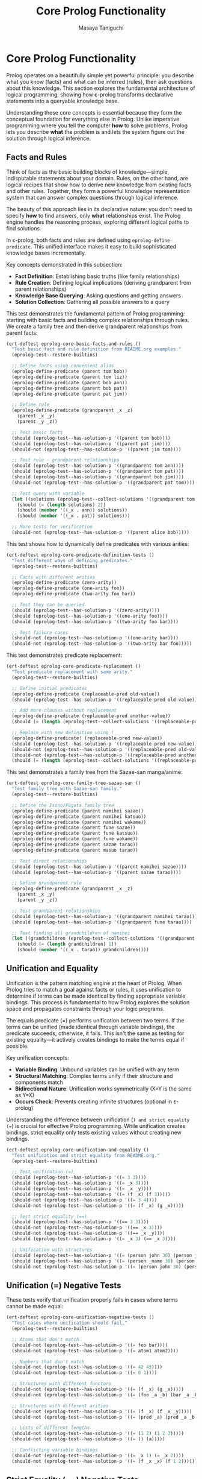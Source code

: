 #+TITLE: Core Prolog Functionality
#+AUTHOR: Masaya Taniguchi  
#+PROPERTY: header-args:emacs-lisp :tangle yes

* Core Prolog Functionality

Prolog operates on a beautifully simple yet powerful principle: you describe what you know (facts) and what can be inferred (rules), then ask questions about this knowledge. This section explores the fundamental architecture of logical programming, showing how ε-prolog transforms declarative statements into a queryable knowledge base.

Understanding these core concepts is essential because they form the conceptual foundation for everything else in Prolog. Unlike imperative programming where you tell the computer *how* to solve problems, Prolog lets you describe *what* the problem is and lets the system figure out the solution through logical inference.

** Facts and Rules

Think of facts as the basic building blocks of knowledge—simple, indisputable statements about your domain. Rules, on the other hand, are logical recipes that show how to derive new knowledge from existing facts and other rules. Together, they form a powerful knowledge representation system that can answer complex questions through logical inference.

The beauty of this approach lies in its declarative nature: you don't need to specify *how* to find answers, only *what* relationships exist. The Prolog engine handles the reasoning process, exploring different logical paths to find solutions.

In ε-prolog, both facts and rules are defined using ~eprolog-define-predicate~. This unified interface makes it easy to build sophisticated knowledge bases incrementally.

Key concepts demonstrated in this subsection:
- *Fact Definition*: Establishing basic truths (like family relationships)
- *Rule Creation*: Defining logical implications (deriving grandparent from parent relationships)
- *Knowledge Base Querying*: Asking questions and getting answers
- *Solution Collection*: Gathering all possible answers to a query

This test demonstrates the fundamental pattern of Prolog programming: starting with basic facts and building complex relationships through rules. We create a family tree and then derive grandparent relationships from parent facts:

#+BEGIN_SRC emacs-lisp
(ert-deftest eprolog-core-basic-facts-and-rules ()
  "Test basic fact and rule definition from README.org examples."
  (eprolog-test--restore-builtins)
  
  ;; Define facts using convenient alias
  (eprolog-define-predicate (parent tom bob))
  (eprolog-define-predicate (parent tom liz))
  (eprolog-define-predicate (parent bob ann))
  (eprolog-define-predicate (parent bob pat))
  (eprolog-define-predicate (parent pat jim))
  
  ;; Define rule
  (eprolog-define-predicate (grandparent _x _z)
    (parent _x _y)
    (parent _y _z))
  
  ;; Test basic facts
  (should (eprolog-test--has-solution-p '((parent tom bob))))
  (should (eprolog-test--has-solution-p '((parent pat jim))))
  (should-not (eprolog-test--has-solution-p '((parent jim tom))))
  
  ;; Test rule - grandparent relationships
  (should (eprolog-test--has-solution-p '((grandparent tom ann))))
  (should (eprolog-test--has-solution-p '((grandparent tom pat))))
  (should (eprolog-test--has-solution-p '((grandparent bob jim))))
  (should-not (eprolog-test--has-solution-p '((grandparent pat tom))))
  
  ;; Test query with variable
  (let ((solutions (eprolog-test--collect-solutions '((grandparent tom _x)))))
    (should (= (length solutions) 2))
    (should (member '((_x . ann)) solutions))
    (should (member '((_x . pat)) solutions)))
  
  ;; More tests for verification
  (should-not (eprolog-test--has-solution-p '((parent alice bob)))))
#+END_SRC

This test shows how to dynamically define predicates with various arities:

#+BEGIN_SRC emacs-lisp
(ert-deftest eprolog-core-predicate-definition-tests ()
  "Test different ways of defining predicates."
  (eprolog-test--restore-builtins)
  
  ;; Facts with different arities
  (eprolog-define-predicate (zero-arity))
  (eprolog-define-predicate (one-arity foo))
  (eprolog-define-predicate (two-arity foo bar))
  
  ;; Test they can be queried
  (should (eprolog-test--has-solution-p '((zero-arity))))
  (should (eprolog-test--has-solution-p '((one-arity foo))))
  (should (eprolog-test--has-solution-p '((two-arity foo bar))))
  
  ;; Test failure cases
  (should-not (eprolog-test--has-solution-p '((one-arity bar))))
  (should-not (eprolog-test--has-solution-p '((two-arity bar foo)))))
#+END_SRC

This test demonstrates predicate replacement:

#+BEGIN_SRC emacs-lisp
(ert-deftest eprolog-core-predicate-replacement ()
  "Test predicate replacement with same arity."
  (eprolog-test--restore-builtins)
  
  ;; Define initial predicates
  (eprolog-define-predicate (replaceable-pred old-value))
  (should (eprolog-test--has-solution-p '((replaceable-pred old-value))))
  
  ;; Add more clauses without replacement
  (eprolog-define-predicate (replaceable-pred another-value))
  (should (= (length (eprolog-test--collect-solutions '((replaceable-pred _x)))) 2))
  
  ;; Replace with new definition using !
  (eprolog-define-predicate! (replaceable-pred new-value))
  (should (eprolog-test--has-solution-p '((replaceable-pred new-value))))
  (should-not (eprolog-test--has-solution-p '((replaceable-pred old-value))))
  (should-not (eprolog-test--has-solution-p '((replaceable-pred another-value))))
  (should (= (length (eprolog-test--collect-solutions '((replaceable-pred _x)))) 1)))
#+END_SRC

This test demonstrates a family tree from the Sazae-san manga/anime:

#+BEGIN_SRC emacs-lisp
(ert-deftest eprolog-core-family-tree-sazae-san ()
  "Test family tree with Sazae-san family."
  (eprolog-test--restore-builtins)
  
  ;; Define the Isono/Fuguta family tree
  (eprolog-define-predicate (parent namihei sazae))
  (eprolog-define-predicate (parent namihei katsuo))
  (eprolog-define-predicate (parent namihei wakame))
  (eprolog-define-predicate (parent fune sazae))
  (eprolog-define-predicate (parent fune katsuo))
  (eprolog-define-predicate (parent fune wakame))
  (eprolog-define-predicate (parent sazae tarao))
  (eprolog-define-predicate (parent masuo tarao))
  
  ;; Test direct relationships
  (should (eprolog-test--has-solution-p '((parent namihei sazae))))
  (should (eprolog-test--has-solution-p '((parent sazae tarao))))
  
  ;; Define grandparent rule
  (eprolog-define-predicate (grandparent _x _z)
    (parent _x _y)
    (parent _y _z))
  
  ;; Test grandparent relationships
  (should (eprolog-test--has-solution-p '((grandparent namihei tarao))))
  (should (eprolog-test--has-solution-p '((grandparent fune tarao))))
  
  ;; Test finding all grandchildren of namihei
  (let ((grandchildren (eprolog-test--collect-solutions '((grandparent namihei _x)))))
    (should (= (length grandchildren) 1))
    (should (member '((_x . tarao)) grandchildren))))
#+END_SRC

** Unification and Equality

Unification is the pattern matching engine at the heart of Prolog. When Prolog tries to match a goal against facts or rules, it uses unification to determine if terms can be made identical by finding appropriate variable bindings. This process is fundamental to how Prolog explores the solution space and propagates constraints through your logic programs.

The equals predicate (=) performs unification between two terms. If the terms can be unified (made identical through variable bindings), the predicate succeeds; otherwise, it fails. This isn't the same as testing for existing equality—it actively creates bindings to make the terms equal if possible.

Key unification concepts:
- *Variable Binding*: Unbound variables can be unified with any term
- *Structural Matching*: Complex terms unify if their structure and components match
- *Bidirectional Nature*: Unification works symmetrically (X=Y is the same as Y=X)
- *Occurs Check*: Prevents creating infinite structures (optional in ε-prolog)

Understanding the difference between unification (=) and strict equality (==) is crucial for effective Prolog programming. While unification creates bindings, strict equality only tests existing values without creating new bindings.

#+BEGIN_SRC emacs-lisp
(ert-deftest eprolog-core-unification-and-equality ()
  "Test unification and strict equality from README.org."
  (eprolog-test--restore-builtins)
  
  ;; Test unification (=)
  (should (eprolog-test--has-solution-p '((= 3 3))))
  (should (eprolog-test--has-solution-p '((= _x 3))))
  (should (eprolog-test--has-solution-p '((= _x _y))))
  (should (eprolog-test--has-solution-p '((= (f _x) (f 3)))))
  (should-not (eprolog-test--has-solution-p '((= 3 4))))
  (should-not (eprolog-test--has-solution-p '((= (f _x) (g _x)))))
  
  ;; Test strict equality (==)  
  (should (eprolog-test--has-solution-p '((== 3 3))))
  (should-not (eprolog-test--has-solution-p '((== _x 3))))
  (should-not (eprolog-test--has-solution-p '((== _x _y))))
  (should (eprolog-test--has-solution-p '((= _x 3) (== _x 3))))
  
  ;; Unification with structures
  (should (eprolog-test--has-solution-p '((= (person john 30) (person john 30)))))
  (should (eprolog-test--has-solution-p '((= (person _name 30) (person john 30)))))
  (should-not (eprolog-test--has-solution-p '((= (person john 30) (person jane 30))))))
#+END_SRC

** Unification (=) Negative Tests

These tests verify that unification properly fails in cases where terms cannot be made equal:

#+BEGIN_SRC emacs-lisp
(ert-deftest eprolog-core-unification-negative-tests ()
  "Test cases where unification should fail."
  (eprolog-test--restore-builtins)
  
  ;; Atoms that don't match
  (should-not (eprolog-test--has-solution-p '((= foo bar))))
  (should-not (eprolog-test--has-solution-p '((= atom1 atom2))))
  
  ;; Numbers that don't match
  (should-not (eprolog-test--has-solution-p '((= 42 43))))
  (should-not (eprolog-test--has-solution-p '((= 0 1))))
  
  ;; Structures with different functors
  (should-not (eprolog-test--has-solution-p '((= (f _x) (g _x)))))
  (should-not (eprolog-test--has-solution-p '((= (foo _a _b) (bar _a _b)))))
  
  ;; Structures with different arities
  (should-not (eprolog-test--has-solution-p '((= (f _x) (f _x _y)))))
  (should-not (eprolog-test--has-solution-p '((= (pred _a) (pred _a _b _c)))))
  
  ;; Lists of different lengths
  (should-not (eprolog-test--has-solution-p '((= (1 2) (1 2 3)))))
  (should-not (eprolog-test--has-solution-p '((= () (a)))))
  
  ;; Conflicting variable bindings
  (should-not (eprolog-test--has-solution-p '((= _x 1) (= _x 2))))
  (should-not (eprolog-test--has-solution-p '((= (f _x _x) (f 1 2))))))
#+END_SRC

** Strict Equality (==) Negative Tests

These tests verify that strict equality properly fails when terms are not already identical:

#+BEGIN_SRC emacs-lisp
(ert-deftest eprolog-core-strict-equality-negative-tests ()
  "Test cases where strict equality should fail."
  (eprolog-test--restore-builtins)
  
  ;; Unbound variables
  (should-not (eprolog-test--has-solution-p '((== _x _y))))
  (should-not (eprolog-test--has-solution-p '((== _x 42))))
  (should-not (eprolog-test--has-solution-p '((== _unbound atom))))
  
  ;; Different atoms
  (should-not (eprolog-test--has-solution-p '((== foo bar))))
  (should-not (eprolog-test--has-solution-p '((== yes no))))
  
  ;; Different numbers
  (should-not (eprolog-test--has-solution-p '((== 1 2))))
  ;; Note: 0 and -0 might be considered equal in some implementations
  (should-not (eprolog-test--has-solution-p '((== 1 0))))
  
  ;; Different structures
  (should-not (eprolog-test--has-solution-p '((== (f a) (f b)))))
  (should-not (eprolog-test--has-solution-p '((== (point 1 2) (point 2 1)))))
  
  ;; Variables bound to different values
  (should-not (eprolog-test--has-solution-p '((= _x 1) (= _y 2) (== _x _y))))
  (should-not (eprolog-test--has-solution-p '((= _x foo) (= _y bar) (== _x _y)))))
#+END_SRC

** Variable Unification Edge Cases

This test explores edge cases and special behaviors in variable unification:

#+BEGIN_SRC emacs-lisp
(ert-deftest eprolog-core-anonymous-variables ()
  "Test anonymous variable behavior."
  (eprolog-test--restore-builtins)
  
  ;; Anonymous variables don't unify with each other
  (eprolog-define-predicate (has-parts _ _))
  (should (eprolog-test--has-solution-p '((has-parts a b))))
  (should (eprolog-test--has-solution-p '((has-parts x y))))
  
  ;; Each _ is a separate variable
  (eprolog-define-predicate (test-anon _x _y) (= _x 1) (= _y 2))
  (should (eprolog-test--has-solution-p '((test-anon _ _))))
  
  ;; Anonymous variables in queries
  (eprolog-define-predicate (triple a b c))
  (eprolog-define-predicate (triple x y z))
  (should (= (length (eprolog-test--collect-solutions '((triple _ _ _)))) 2)))
#+END_SRC

This test demonstrates more complex unification scenarios:

#+BEGIN_SRC emacs-lisp
(ert-deftest eprolog-core-variable-unification-advanced ()
  "Test advanced variable unification patterns."
  (eprolog-test--restore-builtins)
  
  ;; Unification creates bindings that persist through the query
  (let ((solutions (eprolog-test--collect-solutions '((= _x 42) (= _y _x)))))
    (should (= (length solutions) 1))
    (let ((bindings (car solutions)))
      (should (equal (assoc '_x bindings) '(_x . 42)))
      (should (equal (assoc '_y bindings) '(_y . 42)))))
  
  ;; Unification with complex structures
  (let ((solutions (eprolog-test--collect-solutions 
                    '((= (person _name _age) (person john 30))))))
    (should (= (length solutions) 1))
    (let ((bindings (car solutions)))
      (should (equal (assoc '_name bindings) '(_name . john)))
      (should (equal (assoc '_age bindings) '(_age . 30)))))
  
  ;; Circular bindings through unification
  (let ((solutions (eprolog-test--collect-solutions 
                    '((= _x _y) (= _y _z) (= _z 100)))))
    (should (= (length solutions) 1))
    (let ((bindings (car solutions)))
      ;; All variables should be bound to 100
      (should (equal (cdr (assoc '_x bindings)) 100))
      (should (equal (cdr (assoc '_y bindings)) 100))
      (should (equal (cdr (assoc '_z bindings)) 100))))
  
  ;; Partial structure unification
  (let ((solutions (eprolog-test--collect-solutions 
                    '((= (f _x (g _y)) (f a (g b)))))))
    (should (= (length solutions) 1))
    (let ((bindings (car solutions)))
      (should (equal (assoc '_x bindings) '(_x . a)))
      (should (equal (assoc '_y bindings) '(_y . b)))))
  
  ;; Failed unification doesn't create partial bindings
  (should-not (eprolog-test--has-solution-p 
               '((= (pair _x _x) (pair 1 2)))))
  
  ;; Unification order test (variable names may differ)
  (let ((sol1 (eprolog-test--collect-solutions '((= _x _y) (= _y 5))))
        (sol2 (eprolog-test--collect-solutions '((= _y 5) (= _x _y)))))
    ;; Both should have solutions with the same values
    (should (= (length sol1) 1))
    (should (= (length sol2) 1)))
  
  ;; List unification
  (let ((solutions (eprolog-test--collect-solutions 
                    '((= (_head . _tail) (1 2 3))))))
    (should (= (length solutions) 1))
    (let ((bindings (car solutions)))
      (should (equal (assoc '_head bindings) '(_head . 1)))
      (should (equal (assoc '_tail bindings) '(_tail 2 3)))))
  
  ;; Verify proper variable scoping in nested structures
  (eprolog-define-predicate (nested-test _person)
    (= _person (person _name _age))
    (= _name john))
  
  (let ((solutions (eprolog-test--collect-solutions '((nested-test _person)))))
    (should (= (length solutions) 1))
    ;; Should have a solution with john as the name
    (let ((person-binding (cdr (assoc '_person (car solutions)))))
      (should (member 'john person-binding)))))
#+END_SRC

** Occurs Check

The occurs check prevents the creation of infinite structures during unification:

#+BEGIN_SRC emacs-lisp
(ert-deftest eprolog-core-occurs-check ()
  "Test occurs check in unification."
  (eprolog-test--restore-builtins)
  
  ;; Test occurs check prevents infinite structures
  (let ((eprolog-occurs-check t))
    (should-not (eprolog-test--has-solution-p '((= _x (_x)))))
    (should-not (eprolog-test--has-solution-p '((= _x (f _x)))))))
#+END_SRC

** Core Engine Internal Tests

These tests verify the internal engine functions that power ε-prolog. While these test private APIs, they provide valuable regression testing for the core functionality.

*** Variable Handling Functions

#+BEGIN_SRC emacs-lisp
(ert-deftest eprolog-core-variable-handling ()
  "Test core variable handling functions."
  (eprolog-test--restore-builtins)
  
  ;; Test variable detection
  (should (eprolog--variable-p '_x))
  (should (eprolog--variable-p '_foo))
  (should-not (eprolog--variable-p 'atom))
  (should-not (eprolog--variable-p 123))
  (should-not (eprolog--variable-p "string"))
  (should-not (eprolog--variable-p '(list)))
  
  ;; Test named variable detection
  (should (eprolog--named-variable-p '_x))
  (should (eprolog--named-variable-p '_foo))
  (should-not (eprolog--named-variable-p '_))
  (should-not (eprolog--named-variable-p 'atom))
  
  ;; Test anonymous variable replacement
  (let ((term '(foo _ bar _)))
    (let ((result (eprolog--replace-anonymous-variables term)))
      ;; Should replace _ with unique variables
      (should (equal (car result) 'foo))
      (should (equal (caddr result) 'bar))
      ;; Anonymous variables should be replaced with unique ones
      (should (eprolog--variable-p (cadr result)))
      (should (eprolog--variable-p (cadddr result)))
      ;; They should be different
      (should-not (equal (cadr result) (cadddr result))))))

(ert-deftest eprolog-core-variables-in ()
  "Test extraction of variables from terms."
  (eprolog-test--restore-builtins)
  
  ;; Test simple cases
  (should (equal (eprolog--variables-in 'atom) nil))
  (should (equal (eprolog--variables-in '_x) '(_x)))
  
  ;; Test compound terms
  (let ((vars (eprolog--variables-in '(foo _x _y _x))))
    (should (= (length vars) 2))
    (should (member '_x vars))
    (should (member '_y vars)))
  
  ;; Test nested structures
  (let ((vars (eprolog--variables-in '(foo (_x bar) (baz _y _x)))))
    (should (= (length vars) 2))
    (should (member '_x vars))
    (should (member '_y vars))))

(ert-deftest eprolog-core-ground-predicate ()
  "Test ground term detection."
  (eprolog-test--restore-builtins)
  
  ;; Ground terms
  (should (eprolog--ground-p 'atom))
  (should (eprolog--ground-p 123))
  (should (eprolog--ground-p "string"))
  (should (eprolog--ground-p '(foo bar baz)))
  (should (eprolog--ground-p '(nested (structure (with atoms)))))
  
  ;; Non-ground terms
  (should-not (eprolog--ground-p '_x))
  (should-not (eprolog--ground-p '(foo _x)))
  (should-not (eprolog--ground-p '(nested (structure _var)))))
#+END_SRC

*** Substitution and Binding Functions

#+BEGIN_SRC emacs-lisp
(ert-deftest eprolog-core-substitution ()
  "Test substitution of bindings in terms."
  (eprolog-test--restore-builtins)
  
  ;; Test simple substitution (note: function signature is (bindings expression))
  (let ((bindings '((_x . atom) (_y . 123))))
    (should (equal (eprolog--substitute-bindings bindings '_x) 'atom))
    (should (equal (eprolog--substitute-bindings bindings '_y) 123))
    (should (equal (eprolog--substitute-bindings bindings '_z) '_z))
    (should (equal (eprolog--substitute-bindings bindings 'atom) 'atom)))
  
  ;; Test compound substitution
  (let ((bindings '((_x . foo) (_y . bar))))
    (should (equal (eprolog--substitute-bindings bindings '(pair _x _y))
                   '(pair foo bar))))
  
  ;; Test nested substitution
  (let ((bindings '((_x . _y) (_y . value))))
    (should (equal (eprolog--substitute-bindings bindings '_x) 'value))
    (should (equal (eprolog--substitute-bindings bindings '(nested _x))
                   '(nested value)))))

(ert-deftest eprolog-core-variable-lookup ()
  "Test variable lookup in bindings."
  (eprolog-test--restore-builtins)
  
  ;; Test direct lookup
  (let ((bindings '((_x . atom) (_y . 123))))
    (should (equal (eprolog--lookup-variable '_x bindings) 'atom))
    (should (equal (eprolog--lookup-variable '_y bindings) 123))
    (should (equal (eprolog--lookup-variable '_z bindings) nil)))
  
  ;; Test chained lookup (lookup only does direct lookup, not transitive)
  (let ((bindings '((_x . _y) (_y . _z) (_z . final))))
    (should (equal (eprolog--lookup-variable '_x bindings) '_y))
    (should (equal (eprolog--lookup-variable '_y bindings) '_z))
    (should (equal (eprolog--lookup-variable '_z bindings) 'final))))
#+END_SRC

*** Variable Renaming Functions

#+BEGIN_SRC emacs-lisp
(ert-deftest eprolog-core-rename-vars ()
  "Test variable renaming functionality."
  (eprolog-test--restore-builtins)
  
  ;; Test simple renaming
  (let ((term '(foo _x _y)))
    (let ((renamed (eprolog--rename-vars term)))
      ;; Structure should be preserved
      (should (equal (car renamed) 'foo))
      ;; Variables should be renamed
      (should (eprolog--variable-p (cadr renamed)))
      (should (eprolog--variable-p (caddr renamed)))
      ;; Renamed variables should be different from originals
      (should-not (equal (cadr renamed) '_x))
      (should-not (equal (caddr renamed) '_y))))
  
  ;; Test consistent renaming
  (let ((term '(foo _x _x _y)))
    (let ((renamed (eprolog--rename-vars term)))
      ;; Same variable should be renamed consistently
      (should (equal (cadr renamed) (caddr renamed)))
      ;; Different variables should get different names
      (should-not (equal (cadr renamed) (cadddr renamed))))))
#+END_SRC